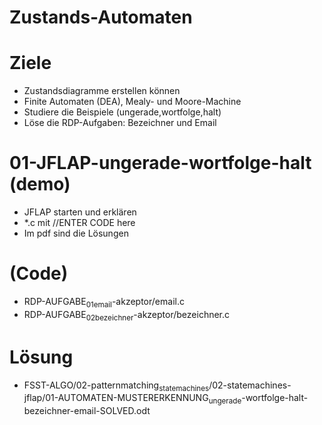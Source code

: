 * Zustands-Automaten

* Ziele
- Zustandsdiagramme erstellen können
- Finite Automaten (DEA), Mealy- und Moore-Machine
- Studiere die Beispiele (ungerade,wortfolge,halt)
- Löse die RDP-Aufgaben: Bezeichner und Email	


* 01-JFLAP-ungerade-wortfolge-halt (demo)
- JFLAP starten und erklären
- *.c mit //ENTER CODE here
- Im pdf sind die Lösungen


* (Code)
- RDP-AUFGABE_01_email-akzeptor/email.c
- RDP-AUFGABE_02_bezeichner-akzeptor/bezeichner.c


* Lösung
- FSST-ALGO/02-patternmatching_statemachines/02-statemachines-jflap/01-AUTOMATEN-MUSTERERKENNUNG_ungerade-wortfolge-halt-bezeichner-email-SOLVED.odt
